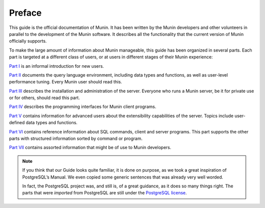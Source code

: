 .. _preface-index:

=========
 Preface
=========

This guide is the official documentation of Munin. It has been written by the
Munin developers and other volunteers in parallel to the development of the
Munin software. It describes all the functionality that the current version of
Munin officially supports.

To make the large amount of information about Munin manageable, this guide has
been organized in several parts. Each part is targeted at a different class of
users, or at users in different stages of their Munin experience:

`Part I <install-index>`_ is an informal introduction for new users.

`Part II <install-index>`_ documents the query language environment, including
data types and functions, as well as user-level performance tuning. Every Munin
user should read this.

`Part III <install-index>`_ describes the installation and administration of
the server. Everyone who runs a Munin server, be it for private use or for
others, should read this part.

`Part IV <install-index>`_ describes the programming interfaces for Munin
client programs.

`Part V <install-index>`_ contains information for advanced users about the
extensibility capabilities of the server. Topics include user-defined data
types and functions.

`Part VI <install-index>`_ contains reference information about SQL commands,
client and server programs. This part supports the other parts with structured
information sorted by command or program.

`Part VII <install-index>`_ contains assorted information that might be of use
to Munin developers.

.. Note::
        If you think that our Guide looks quite familiar, it is done on
        purpose, as we took a great inspiration of PostgreSQL’s Manual. We even
        copied some generic sentences that was already very well worded.

        In fact, the PostgreSQL project was, and still is, of a great guidance,
        as it does so many things right.  The parts that were *imported* from
        PostgreSQL are still under the `PostgreSQL license`__.

__ http://www.postgresql.org/about/licence/
